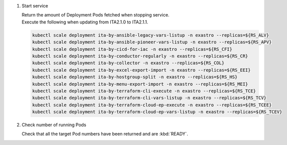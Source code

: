 
1. Start service

   | Return the amount of Deployment Pods fetched when stopping service.

   .. code-block::
     :caption: Command

     kubectl scale deployment ita-by-ansible-execute -n exastro --replicas=${RS_AE}
     kubectl scale deployment ita-by-ansible-legacy-role-vars-listup -n exastro --replicas=${RS_ALRV}
     kubectl scale deployment ita-by-ansible-towermaster-sync -n exastro --replicas=${RS_ATS}
     kubectl scale deployment ita-by-conductor-synchronize -n exastro --replicas=${RS_CS}
     kubectl scale deployment ita-by-menu-create -n exastro --replicas=${RS_MC}
     kubectl scale deployment platform-auth -n exastro --replicas=${RS_PA}

   | Execute the following when updating from ITA2.1.0 to ITA2.1.1.

   .. code-block::

     kubectl scale deployment ita-by-ansible-legacy-vars-listup -n exastro --replicas=${RS_ALV}
     kubectl scale deployment ita-by-ansible-pioneer-vars-listup -n exastro --replicas=${RS_APV}
     kubectl scale deployment ita-by-cicd-for-iac -n exastro --replicas=${RS_CFI}
     kubectl scale deployment ita-by-conductor-regularly -n exastro --replicas=${RS_CR}
     kubectl scale deployment ita-by-collector -n exastro --replicas=${RS_COL}
     kubectl scale deployment ita-by-excel-export-import -n exastro --replicas=${RS_EEI}
     kubectl scale deployment ita-by-hostgroup-split -n exastro --replicas=${RS_HS}
     kubectl scale deployment ita-by-menu-export-import -n exastro --replicas=${RS_MEI}
     kubectl scale deployment ita-by-terraform-cli-execute -n exastro --replicas=${RS_TCE}
     kubectl scale deployment ita-by-terraform-cli-vars-listup -n exastro --replicas=${RS_TCV}
     kubectl scale deployment ita-by-terraform-cloud-ep-execute -n exastro --replicas=${RS_TCEE}
     kubectl scale deployment ita-by-terraform-cloud-ep-vars-listup -n exastro --replicas=${RS_TCEV}

2. Check number of running Pods 

   | Check that all the target Pod numbers have been returned and are :kbd:`READY`.

   .. code-block:: bash
     :caption: Command

     kubectl get deployment -n exastro

   .. code-block:: bash
     :caption: Execution results

     NAME                                     READY   UP-TO-DATE   AVAILABLE   AGE
     ita-api-admin-7c78cc475-xt8kh                             1/1     Running     0             47m
     ita-api-organization-f4bccc5c4-8txpj                      1/1     Running     0             47m
     ita-by-ansible-execute-666d5bdf86-bt94w                   1/1     Running     0             47m
     ita-by-ansible-legacy-role-vars-listup-79c5cfdf7c-wntg5   1/1     Running     0             47m
     ita-by-ansible-legacy-vars-listup-7b7f5fb88c-nqzrd        1/1     Running     0             47m
     ita-by-ansible-pioneer-vars-listup-5d5f5b589-d4hn9        1/1     Running     0             47m
     ita-by-ansible-towermaster-sync-548bd8c867-2vp9z          1/1     Running     0             47m
     ita-by-cicd-for-iac-558986b4c5-fk7bh                      1/1     Running     0             47m
     ita-by-collector-59ff796d8c-xc4dx                         1/1     Running     0             47m
     ita-by-conductor-regularly-b5c5dd6dc-7t8km                1/1     Running     0             47m
     ita-by-conductor-synchronize-787f9fd8f7-mxsw6             1/1     Running     0             47m
     ita-by-excel-export-import-66db589589-xv5zz               1/1     Running     0             47m
     ita-by-hostgroup-split-8459fb48fc-ltrtb                   1/1     Running     0             47m
     ita-by-menu-create-5bc6849cd5-xkm6r                       1/1     Running     0             47m
     ita-by-menu-export-import-84ccc5467-9fnb8                 1/1     Running     0             47m
     ita-by-terraform-cli-execute-695ffbd4c-pqkwj              1/1     Running     0             47m
     ita-by-terraform-cli-vars-listup-6dcccf9585-nxbkj         1/1     Running     0             47m
     ita-by-terraform-cloud-ep-execute-7bbfcd6f6c-fkqpd        1/1     Running     0             47m
     ita-by-terraform-cloud-ep-vars-listup-5d4c7c94ff-7gmsk    1/1     Running     0             47m
     ita-migration-1.0.5-iql5                                  0/1     Completed   0             47m
     ita-web-server-75f8c85f7c-vvkp5                           1/1     Running     0             47m
     keycloak-9d464565b-zwq6b                                  1/1     Running     0             47m
     platform-api-57bff76cc-fmdcn                              1/1     Running     0             47m
     platform-auth-54c7f8bcc8-lmgv6                            1/1     Running     0             47m
     platform-migration-1.4.3-gs4x                             0/1     Completed   0             47m
     platform-web-7d74bb98d-srtdp                              1/1     Running     0             47m
